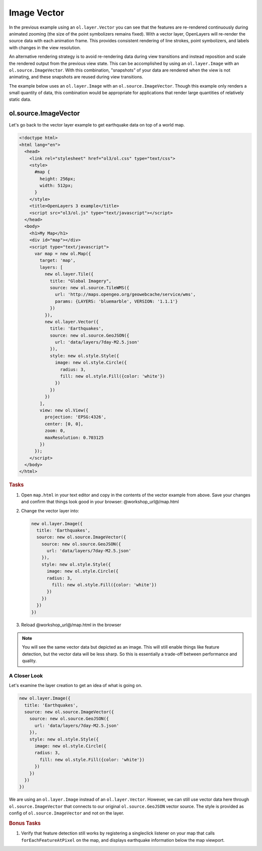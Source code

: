 .. _openlayers.layers.imagevector:

Image Vector
============

In the previous example using an ``ol.layer.Vector`` you can see that the features are re-rendered continuously during animated zooming (the size of the point symbolizers remains fixed).  With a vector layer, OpenLayers will re-render the source data with each animation frame.  This provides consistent rendering of line strokes, point symbolizers, and labels with changes in the view resolution.

An alternative rendering strategy is to avoid re-rendering data during view transitions and instead reposition and scale the rendered output from the previous view state.  This can be accomplished by using an ``ol.layer.Image`` with an ``ol.source.ImageVector``.  With this combination, "snapshots" of your data are rendered when the view is not animating, and these snapshots are reused during view transitions.

The example below uses an ``ol.layer.Image`` with an ``ol.source.ImageVector``.  Though this example only renders a small quantity of data, this combination would be appropriate for applications that render large quantities of relatively static data.

ol.source.ImageVector
---------------------

Let's go back to the vector layer example to get earthquake data on top of a world map.

.. code-block:: html

    <!doctype html>
    <html lang="en">
      <head>
        <link rel="stylesheet" href="ol3/ol.css" type="text/css">
        <style>
          #map {
            height: 256px;
            width: 512px;
          }
        </style>
        <title>OpenLayers 3 example</title>
        <script src="ol3/ol.js" type="text/javascript"></script>
      </head>
      <body>
        <h1>My Map</h1>
        <div id="map"></div>
        <script type="text/javascript">
          var map = new ol.Map({
            target: 'map',
            layers: [
              new ol.layer.Tile({
                title: "Global Imagery",
                source: new ol.source.TileWMS({
                  url: 'http://maps.opengeo.org/geowebcache/service/wms',
                  params: {LAYERS: 'bluemarble', VERSION: '1.1.1'}
                })
              }),
              new ol.layer.Vector({
                title: 'Earthquakes',
                source: new ol.source.GeoJSON({
                  url: 'data/layers/7day-M2.5.json'
                }),
                style: new ol.style.Style({
                  image: new ol.style.Circle({
                    radius: 3,
                    fill: new ol.style.Fill({color: 'white'})
                  })
                })
              })
            ],
            view: new ol.View({
              projection: 'EPSG:4326',
              center: [0, 0],
              zoom: 0,
              maxResolution: 0.703125
            })
          });
        </script>
      </body>
    </html>

.. rubric:: Tasks

#.  Open ``map.html`` in your text editor and copy in the contents of the vector example from above. Save your changes and confirm that things look good in your browser: @workshop_url@/map.html


#.  Change the vector layer into:

    .. code-block:: javascript

        new ol.layer.Image({
          title: 'Earthquakes',
          source: new ol.source.ImageVector({
            source: new ol.source.GeoJSON({
              url: 'data/layers/7day-M2.5.json'
            }),
            style: new ol.style.Style({
              image: new ol.style.Circle({
              radius: 3,
                fill: new ol.style.Fill({color: 'white'})
              })
            })
          })
        })

#.    Reload @workshop_url@/map.html in the browser

.. note::

    You will see the same vector data but depicted as an image. This will still enable things like feature detection, but the vector data will be less sharp. So this is essentially a trade-off between performance and quality.
    
A Closer Look
`````````````

Let's examine the layer creation to get an idea of what is going on.

.. code-block:: javascript

    new ol.layer.Image({
      title: 'Earthquakes',
      source: new ol.source.ImageVector({
        source: new ol.source.GeoJSON({
          url: 'data/layers/7day-M2.5.json'
        }),
        style: new ol.style.Style({
          image: new ol.style.Circle({
          radius: 3,
            fill: new ol.style.Fill({color: 'white'})
          })
        })
      })
    })

We are using an ``ol.layer.Image`` instead of an ``ol.layer.Vector``. However, we can still use vector data here through ``ol.source.ImageVector`` that connects to our original ``ol.source.GeoJSON`` vector source. The style is provided as config of ``ol.source.ImageVector`` and not on the layer.

.. rubric:: Bonus Tasks

#.  Verify that feature detection still works by registering a singleclick listener on your map that calls ``forEachFeatureAtPixel`` on the map, and displays earthquake information below the map viewport.

.. only:: instructor

    .. code-block:: javascript

        map.on('singleclick', function(evt) {
          document.getElementById('info').innerHTML = '';
          var pixel = evt.pixel;
          var feature = map.forEachFeatureAtPixel(pixel, function(feature, layer) {
            return feature;
          });
          if (feature) {
            document.getElementById('info').innerHTML += 'Title: ' + feature.get('title') + '<br/>';
          }
        });

